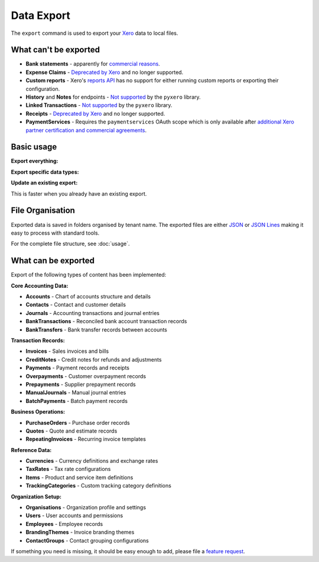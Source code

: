 Data Export
===========

The ``export`` command is used to export your `Xero`__ data to local files.

__ https://www.xero.com/

What can't be exported
----------------------

* **Bank statements** - apparently for `commercial reasons`__.

  __ https://xero.uservoice.com/forums/5528-xero-api/suggestions/2884040-reconcile-via-the-api

* **Expense Claims** - `Deprecated by Xero`__ and no longer supported.

  __ https://developer.xero.com/documentation/api/accounting/expenseclaims

* **Custom reports** - Xero's `reports API`__ has no support for either running custom reports
  or exporting their configuration.

  __ https://developer.xero.com/documentation/api/accounting/reports

* **History** and **Notes** for endpoints - `Not supported`__ by the ``pyxero`` library.

  __ https://github.com/freakboy3742/pyxero/issues/382

* **Linked Transactions** - `Not supported`__ by the ``pyxero`` library.

  __ https://github.com/freakboy3742/pyxero/issues/383

* **Receipts** - `Deprecated by Xero`__ and no longer supported.

  __ https://developer.xero.com/documentation/api/accounting/receipts

* **PaymentServices** - Requires the ``paymentservices`` OAuth scope which is only available after
  `additional Xero partner certification and commercial agreements`__.

  __  https://developer.xero.com/documentation/guides/oauth2/scopes/#organisation-scopes

Basic usage
-----------

**Export everything:**

.. tabs::

   .. group-tab:: Linux/macOS

      .. code-block:: bash

         xerotrust export

   .. group-tab:: Windows (PowerShell)

      .. code-block:: powershell

         xerotrust export

**Export specific data types:**

.. tabs::

   .. group-tab:: Linux/macOS

      .. code-block:: bash

         xerotrust export contacts journals

   .. group-tab:: Windows (PowerShell)

      .. code-block:: powershell

         xerotrust export contacts journals

**Update an existing export:**

This is faster when you already have an existing export.

.. tabs::

   .. group-tab:: Linux/macOS

      .. code-block:: bash

         xerotrust export --update

   .. group-tab:: Windows (PowerShell)

      .. code-block:: powershell

         xerotrust export --update

File Organisation
-----------------

Exported data is saved in folders organised by tenant name.
The exported files are either `JSON`__ or `JSON Lines`__ making it easy to process with
standard tools.

__ https://www.json.org/
__ https://jsonlines.org/

For the complete file structure, see :doc:`usage`.


What can be exported
--------------------

Export of the following types of content has been implemented:

**Core Accounting Data:**

* **Accounts** - Chart of accounts structure and details
* **Contacts** - Contact and customer details
* **Journals** - Accounting transactions and journal entries
* **BankTransactions** - Reconciled bank account transaction records
* **BankTransfers** - Bank transfer records between accounts

**Transaction Records:**

* **Invoices** - Sales invoices and bills
* **CreditNotes** - Credit notes for refunds and adjustments
* **Payments** - Payment records and receipts
* **Overpayments** - Customer overpayment records
* **Prepayments** - Supplier prepayment records
* **ManualJournals** - Manual journal entries
* **BatchPayments** - Batch payment records

**Business Operations:**

* **PurchaseOrders** - Purchase order records
* **Quotes** - Quote and estimate records
* **RepeatingInvoices** - Recurring invoice templates

**Reference Data:**

* **Currencies** - Currency definitions and exchange rates
* **TaxRates** - Tax rate configurations
* **Items** - Product and service item definitions
* **TrackingCategories** - Custom tracking category definitions

**Organization Setup:**

* **Organisations** - Organization profile and settings
* **Users** - User accounts and permissions
* **Employees** - Employee records
* **BrandingThemes** - Invoice branding themes
* **ContactGroups** - Contact grouping configurations

If something you need is missing, it should be easy enough to add, please file
a `feature request <https://github.com/cjw296/xerotrust/issues>`_.

